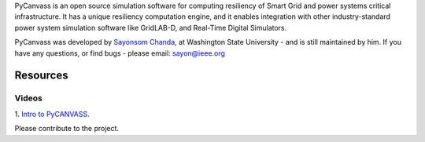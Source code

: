 PyCanvass is an open source simulation software for computing resiliency of Smart Grid and power systems critical infrastructure.
It has a unique resiliency computation engine, and it enables integration with other industry-standard power system simulation software like GridLAB-D, and Real-Time Digital Simulators.

PyCanvass was developed by `Sayonsom Chanda
<https://linkedin.com/in/sayonsom>`_, at Washington State University - and is still maintained by him. If you have any questions, or find bugs - please email: sayon@ieee.org


Resources
=========
Videos
------

1. `Intro to PyCANVASS
<https://youtu.be/ybwCLNTrps0>`_.

Please contribute to the project.


